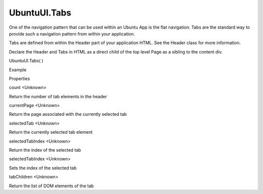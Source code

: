 UbuntuUI.Tabs
=============

.. raw:: html

   <p>

One of the navigation pattern that can be used within an Ubuntu App is
the flat navigation. Tabs are the standard way to provide such a
navigation pattern from within your application.

.. raw:: html

   </p>

.. raw:: html

   <p>

Tabs are defined from within the Header part of your application HTML.
See the Header class for more information.

.. raw:: html

   </p>

.. raw:: html

   <p>

Declare the Header and Tabs in HTML as a direct child of the top level
Page as a sibling to the content div.

.. raw:: html

   </p>

UbuntuUI.Tabs( )

.. raw:: html

   <h5>

Example

.. raw:: html

   </h5>

.. raw:: html

   <pre class="code prettyprint"><code> &lt;body&gt;
   &lt;div data-role=&quot;mainview&quot;&gt;
   &lt;header data-role=&quot;header&quot;&gt;
   &lt;ul data-role=&quot;tabs&quot;&gt;
   &lt;li data-role=&quot;tabitem&quot; data-page=&quot;main&quot;&gt;
   Main
   &lt;/li&gt;
   &lt;li data-role=&quot;tabitem&quot; data-page=&quot;page2&quot;&gt;
   Two
   &lt;/li&gt;
   &lt;/ul&gt;
   &lt;/header&gt;
   &lt;div data-role=&quot;content&quot;&gt;
   &lt;div data-role=&quot;tab&quot; id=&quot;main&quot;&gt;
   [...]
   &lt;/div&gt;
   &lt;div data-role=&quot;tab&quot; id=&quot;page2&quot;&gt;
   [...]
   &lt;/div&gt;
   &lt;/div&gt;
   &lt;/div&gt;
   &lt;/body&gt;
   JavaScript access:
   UI.tabs.METHOD();</code></pre>

.. raw:: html

   <ul>

.. raw:: html

   <li>

Properties

.. raw:: html

   </li>

.. raw:: html

   </ul>

count <Unknown>

.. raw:: html

   <p>

Return the number of tab elements in the header

.. raw:: html

   </p>

currentPage <Unknown>

.. raw:: html

   <p>

Return the page associated with the currently selected tab

.. raw:: html

   </p>

selectedTab <Unknown>

.. raw:: html

   <p>

Return the currently selected tab element

.. raw:: html

   </p>

selectedTabIndex <Unknown>

.. raw:: html

   <p>

Return the index of the selected tab

.. raw:: html

   </p>

selectedTabIndex <Unknown>

.. raw:: html

   <p>

Sets the index of the selected tab

.. raw:: html

   </p>

tabChildren <Unknown>

.. raw:: html

   <p>

Return the list of DOM elements of the tab

.. raw:: html

   </p>
